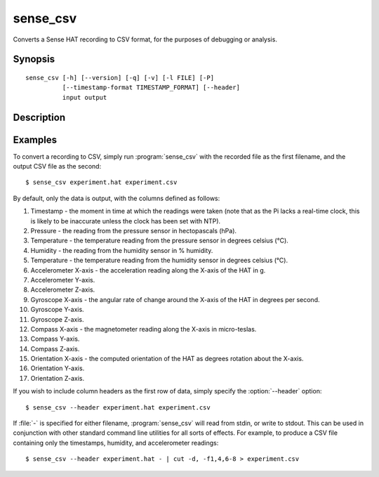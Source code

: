 .. _sense_csv:

=========
sense_csv
=========

Converts a Sense HAT recording to CSV format, for the purposes of debugging or
analysis.

Synopsis
========

::

    sense_csv [-h] [--version] [-q] [-v] [-l FILE] [-P]
              [--timestamp-format TIMESTAMP_FORMAT] [--header]
              input output

Description
===========

.. program:: sense_csv

.. option:: -h, --help

    show this help message and exit

.. option:: --version

    show this program's version number and exit

.. option:: -q, --quiet

    produce less console output

.. option:: -v, --verbose

    produce more console output

.. option:: -l FILE, --log-file FILE

    log messages to the specified file

.. option:: -P, --pdb

    run under PDB (debug mode)

.. option:: --timestamp-format FMT

    the format to use when outputting the record timestamp (default: ISO8601
    format, which is "%Y-%m-%dT%H:%M:%S.%f"; see :manpage:`strftime(3)` for
    information on valid format parameters)

.. option:: --header

    if specified, output column headers at the start of the output

Examples
========

To convert a recording to CSV, simply run :program:`sense_csv` with the
recorded file as the first filename, and the output CSV file as the second::

    $ sense_csv experiment.hat experiment.csv

By default, only the data is output, with the columns defined as follows:

1. Timestamp - the moment in time at which the readings were taken (note that
   as the Pi lacks a real-time clock, this is likely to be inaccurate unless
   the clock has been set with NTP).

2. Pressure - the reading from the pressure sensor in hectopascals (hPa).

3. Temperature - the temperature reading from the pressure sensor in degrees
   celsius (°C).

4. Humidity - the reading from the humidity sensor in % humidity.

5. Temperature - the temperature reading from the humidity sensor in degrees
   celsius (°C).

6. Accelerometer X-axis - the acceleration reading along the X-axis of the
   HAT in g.

7. Accelerometer Y-axis.

8. Accelerometer Z-axis.

9. Gyroscope X-axis - the angular rate of change around the X-axis of the
   HAT in degrees per second.

10. Gyroscope Y-axis.

11. Gyroscope Z-axis.

12. Compass X-axis - the magnetometer reading along the X-axis in micro-teslas.

13. Compass Y-axis.

14. Compass Z-axis.

15. Orientation X-axis - the computed orientation of the HAT as degrees
    rotation about the X-axis.

16. Orientation Y-axis.

17. Orientation Z-axis.

If you wish to include column headers as the first row of data, simply
specify the :option:`--header` option::

    $ sense_csv --header experiment.hat experiment.csv

If :file:`-` is specified for either filename, :program:`sense_csv` will read
from stdin, or write to stdout. This can be used in conjunction with other
standard command line utilities for all sorts of effects. For example, to
produce a CSV file containing only the timestamps, humidity, and accelerometer
readings::

    $ sense_csv --header experiment.hat - | cut -d, -f1,4,6-8 > experiment.csv

